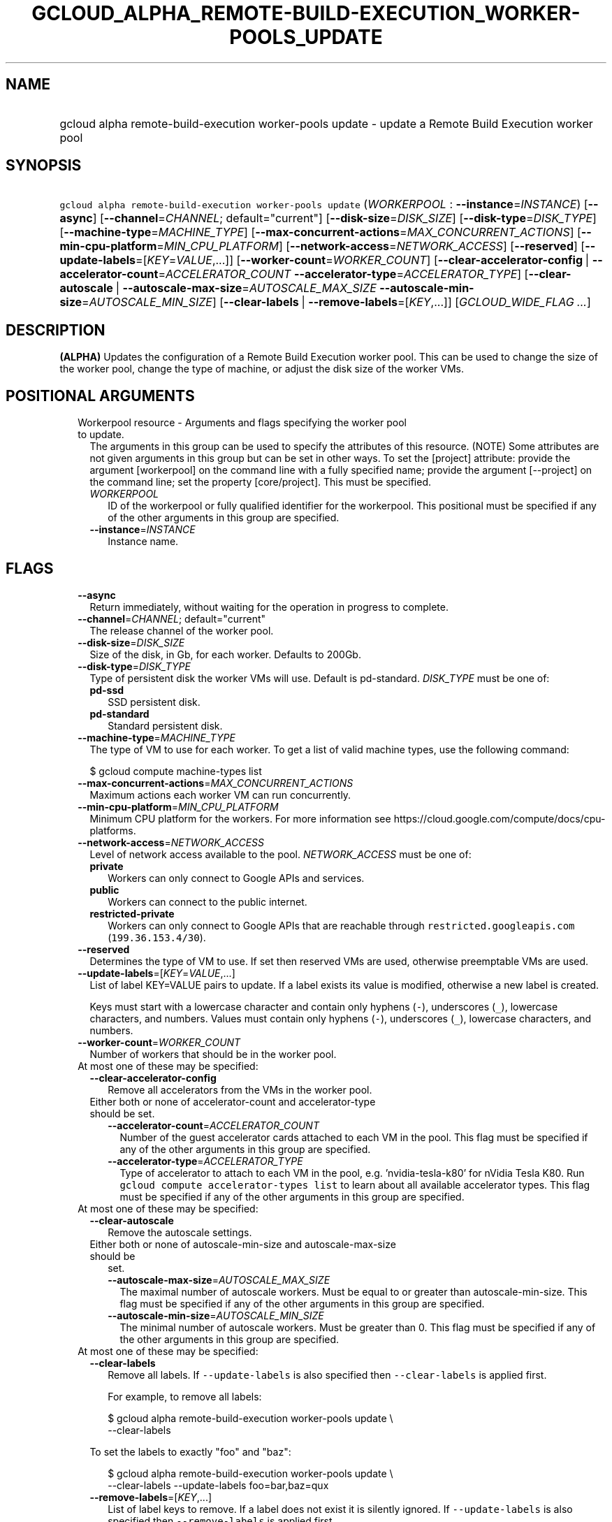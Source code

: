 
.TH "GCLOUD_ALPHA_REMOTE\-BUILD\-EXECUTION_WORKER\-POOLS_UPDATE" 1



.SH "NAME"
.HP
gcloud alpha remote\-build\-execution worker\-pools update \- update a Remote Build Execution worker pool



.SH "SYNOPSIS"
.HP
\f5gcloud alpha remote\-build\-execution worker\-pools update\fR (\fIWORKERPOOL\fR\ :\ \fB\-\-instance\fR=\fIINSTANCE\fR) [\fB\-\-async\fR] [\fB\-\-channel\fR=\fICHANNEL\fR;\ default="current"] [\fB\-\-disk\-size\fR=\fIDISK_SIZE\fR] [\fB\-\-disk\-type\fR=\fIDISK_TYPE\fR] [\fB\-\-machine\-type\fR=\fIMACHINE_TYPE\fR] [\fB\-\-max\-concurrent\-actions\fR=\fIMAX_CONCURRENT_ACTIONS\fR] [\fB\-\-min\-cpu\-platform\fR=\fIMIN_CPU_PLATFORM\fR] [\fB\-\-network\-access\fR=\fINETWORK_ACCESS\fR] [\fB\-\-reserved\fR] [\fB\-\-update\-labels\fR=[\fIKEY\fR=\fIVALUE\fR,...]] [\fB\-\-worker\-count\fR=\fIWORKER_COUNT\fR] [\fB\-\-clear\-accelerator\-config\fR\ |\ \fB\-\-accelerator\-count\fR=\fIACCELERATOR_COUNT\fR\ \fB\-\-accelerator\-type\fR=\fIACCELERATOR_TYPE\fR] [\fB\-\-clear\-autoscale\fR\ |\ \fB\-\-autoscale\-max\-size\fR=\fIAUTOSCALE_MAX_SIZE\fR\ \fB\-\-autoscale\-min\-size\fR=\fIAUTOSCALE_MIN_SIZE\fR] [\fB\-\-clear\-labels\fR\ |\ \fB\-\-remove\-labels\fR=[\fIKEY\fR,...]] [\fIGCLOUD_WIDE_FLAG\ ...\fR]



.SH "DESCRIPTION"

\fB(ALPHA)\fR Updates the configuration of a Remote Build Execution worker pool.
This can be used to change the size of the worker pool, change the type of
machine, or adjust the disk size of the worker VMs.



.SH "POSITIONAL ARGUMENTS"

.RS 2m
.TP 2m

Workerpool resource \- Arguments and flags specifying the worker pool to update.
The arguments in this group can be used to specify the attributes of this
resource. (NOTE) Some attributes are not given arguments in this group but can
be set in other ways. To set the [project] attribute: provide the argument
[workerpool] on the command line with a fully specified name; provide the
argument [\-\-project] on the command line; set the property [core/project].
This must be specified.

.RS 2m
.TP 2m
\fIWORKERPOOL\fR
ID of the workerpool or fully qualified identifier for the workerpool. This
positional must be specified if any of the other arguments in this group are
specified.

.TP 2m
\fB\-\-instance\fR=\fIINSTANCE\fR
Instance name.


.RE
.RE
.sp

.SH "FLAGS"

.RS 2m
.TP 2m
\fB\-\-async\fR
Return immediately, without waiting for the operation in progress to complete.

.TP 2m
\fB\-\-channel\fR=\fICHANNEL\fR; default="current"
The release channel of the worker pool.

.TP 2m
\fB\-\-disk\-size\fR=\fIDISK_SIZE\fR
Size of the disk, in Gb, for each worker. Defaults to 200Gb.

.TP 2m
\fB\-\-disk\-type\fR=\fIDISK_TYPE\fR
Type of persistent disk the worker VMs will use. Default is pd\-standard.
\fIDISK_TYPE\fR must be one of:

.RS 2m
.TP 2m
\fBpd\-ssd\fR
SSD persistent disk.

.TP 2m
\fBpd\-standard\fR
Standard persistent disk.

.RE
.sp


.TP 2m
\fB\-\-machine\-type\fR=\fIMACHINE_TYPE\fR
The type of VM to use for each worker. To get a list of valid machine types, use
the following command:

$ gcloud compute machine\-types list

.TP 2m
\fB\-\-max\-concurrent\-actions\fR=\fIMAX_CONCURRENT_ACTIONS\fR
Maximum actions each worker VM can run concurrently.

.TP 2m
\fB\-\-min\-cpu\-platform\fR=\fIMIN_CPU_PLATFORM\fR
Minimum CPU platform for the workers. For more information see
https://cloud.google.com/compute/docs/cpu\-platforms.

.TP 2m
\fB\-\-network\-access\fR=\fINETWORK_ACCESS\fR
Level of network access available to the pool. \fINETWORK_ACCESS\fR must be one
of:

.RS 2m
.TP 2m
\fBprivate\fR
Workers can only connect to Google APIs and services.

.TP 2m
\fBpublic\fR
Workers can connect to the public internet.

.TP 2m
\fBrestricted\-private\fR
Workers can only connect to Google APIs that are reachable through
\f5restricted.googleapis.com\fR (\f5199.36.153.4/30\fR).

.RE
.sp


.TP 2m
\fB\-\-reserved\fR
Determines the type of VM to use. If set then reserved VMs are used, otherwise
preemptable VMs are used.

.TP 2m
\fB\-\-update\-labels\fR=[\fIKEY\fR=\fIVALUE\fR,...]
List of label KEY=VALUE pairs to update. If a label exists its value is
modified, otherwise a new label is created.

Keys must start with a lowercase character and contain only hyphens (\f5\-\fR),
underscores (\f5_\fR), lowercase characters, and numbers. Values must contain
only hyphens (\f5\-\fR), underscores (\f5_\fR), lowercase characters, and
numbers.

.TP 2m
\fB\-\-worker\-count\fR=\fIWORKER_COUNT\fR
Number of workers that should be in the worker pool.

.TP 2m

At most one of these may be specified:

.RS 2m
.TP 2m
\fB\-\-clear\-accelerator\-config\fR
Remove all accelerators from the VMs in the worker pool.

.TP 2m

Either both or none of accelerator\-count and accelerator\-type should be set.

.RS 2m
.TP 2m
\fB\-\-accelerator\-count\fR=\fIACCELERATOR_COUNT\fR
Number of the guest accelerator cards attached to each VM in the pool. This flag
must be specified if any of the other arguments in this group are specified.

.TP 2m
\fB\-\-accelerator\-type\fR=\fIACCELERATOR_TYPE\fR
Type of accelerator to attach to each VM in the pool, e.g. 'nvidia\-tesla\-k80'
for nVidia Tesla K80. Run \f5gcloud compute accelerator\-types list\fR to learn
about all available accelerator types. This flag must be specified if any of the
other arguments in this group are specified.

.RE
.RE
.sp
.TP 2m

At most one of these may be specified:

.RS 2m
.TP 2m
\fB\-\-clear\-autoscale\fR
Remove the autoscale settings.

.TP 2m

Either both or none of autoscale\-min\-size and autoscale\-max\-size should be
set.


.RS 2m
.TP 2m
\fB\-\-autoscale\-max\-size\fR=\fIAUTOSCALE_MAX_SIZE\fR
The maximal number of autoscale workers. Must be equal to or greater than
autoscale\-min\-size. This flag must be specified if any of the other arguments
in this group are specified.

.TP 2m
\fB\-\-autoscale\-min\-size\fR=\fIAUTOSCALE_MIN_SIZE\fR
The minimal number of autoscale workers. Must be greater than 0. This flag must
be specified if any of the other arguments in this group are specified.

.RE
.RE
.sp
.TP 2m

At most one of these may be specified:

.RS 2m
.TP 2m
\fB\-\-clear\-labels\fR
Remove all labels. If \f5\-\-update\-labels\fR is also specified then
\f5\-\-clear\-labels\fR is applied first.

For example, to remove all labels:

.RS 2m
$ gcloud alpha remote\-build\-execution worker\-pools update \e
  \-\-clear\-labels
.RE

To set the labels to exactly "foo" and "baz":

.RS 2m
$ gcloud alpha remote\-build\-execution worker\-pools update \e
  \-\-clear\-labels \-\-update\-labels foo=bar,baz=qux
.RE

.TP 2m
\fB\-\-remove\-labels\fR=[\fIKEY\fR,...]
List of label keys to remove. If a label does not exist it is silently ignored.
If \f5\-\-update\-labels\fR is also specified then \f5\-\-remove\-labels\fR is
applied first.


.RE
.RE
.sp

.SH "GCLOUD WIDE FLAGS"

These flags are available to all commands: \-\-account, \-\-billing\-project,
\-\-configuration, \-\-flags\-file, \-\-flatten, \-\-format, \-\-help,
\-\-impersonate\-service\-account, \-\-log\-http, \-\-project, \-\-quiet,
\-\-trace\-token, \-\-user\-output\-enabled, \-\-verbosity.

Run \fB$ gcloud help\fR for details.



.SH "API REFERENCE"

This command uses the \fBremotebuildexecution/v1alpha\fR API. The full
documentation for this API can be found at:
https://cloud.google.com/remote\-build\-execution/docs/



.SH "EXAMPLES"

The following command adjusts the nubmer of workers to 50 in a pool called
\'pool1' contained in the instance 'default_instance':

.RS 2m
$ gcloud alpha remote\-build\-execution worker\-pools update pool1 \e
    \-\-instance=default_instance \-\-worker\-count=50
.RE

The following command adjusts the configuration of the workers within the pool,
changing the machine type to standard 4 core machines with 500 GB disks.

.RS 2m
$ gcloud alpha remote\-build\-execution worker\-pools update pool1 \e
    \-\-instance=default_instance \-\-disk\-size=500 \e
    \-\-machine\-type=n1\-standard\-4
.RE



.SH "NOTES"

This command is currently in ALPHA and may change without notice. If this
command fails with API permission errors despite specifying the right project,
you may be trying to access an API with an invitation\-only early access
whitelist.

